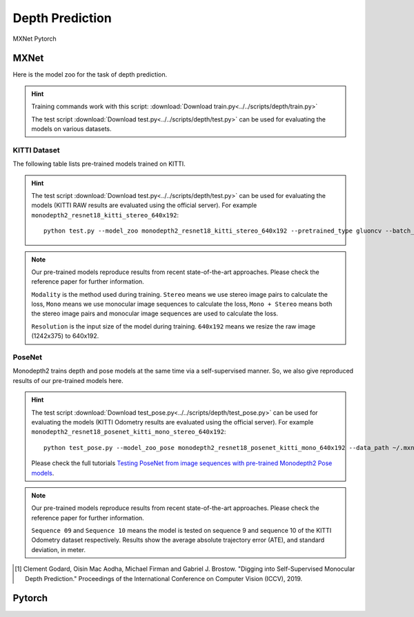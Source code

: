 .. _gluoncv-model-zoo-depth:

Depth Prediction
================

.. role:: framework
   :class: framework
.. role:: select
   :class: selected framework

.. container:: Frameworks

  .. container:: framework-group

     :framework:`MXNet`
     :framework:`Pytorch`

.. rst-class:: MXNet

MXNet
*************

Here is the model zoo for the task of depth prediction.


.. hint::

  Training commands work with this script:
  :download:`Download train.py<../../scripts/depth/train.py>`

  The test script :download:`Download test.py<../../scripts/depth/test.py>` can be used for
  evaluating the models on various datasets.


KITTI Dataset
-------------------

The following table lists pre-trained models trained on KITTI.

.. hint::

  The test script :download:`Download test.py<../../scripts/depth/test.py>` can be used for
  evaluating the models (KITTI RAW results are evaluated using the official server). For example
  ``monodepth2_resnet18_kitti_stereo_640x192``::

    python test.py --model_zoo monodepth2_resnet18_kitti_stereo_640x192 --pretrained_type gluoncv --batch_size 1 --eval_stereo --png


.. note::

  Our pre-trained models reproduce results from recent state-of-the-art approaches. Please check the reference paper for further information.

  ``Modality`` is the method used during training. ``Stereo`` means we use stereo image pairs to calculate the loss,  ``Mono`` means we use monocular image sequences to calculate the loss,
  ``Mono + Stereo`` means both the stereo image pairs and monocular image sequences are used to calculate the loss.

  ``Resolution`` is the input size of the model during training. ``640x192`` means we resize the raw image (1242x375) to 640x192.

.. csv-table::
   :file: ./csv_tables/Depths/KITTI.csv
   :header-rows: 1
   :class: tight-table
   :widths: 37 9 10 8 8 10 10 8

PoseNet
-------------------

Monodepth2 trains depth and pose models at the same time via a self-supervised manner. So, we also give reproduced results of our pre-trained models here.

.. hint::

  The test script :download:`Download test_pose.py<../../scripts/depth/test_pose.py>` can be used for
  evaluating the models (KITTI Odometry results are evaluated using the official server). For example
  ``monodepth2_resnet18_posenet_kitti_mono_stereo_640x192``::

    python test_pose.py --model_zoo_pose monodepth2_resnet18_posenet_kitti_mono_640x192 --data_path ~/.mxnet/datasets/kitti/kitti_odom --eval_split odom_9  --pretrained_type gluoncv --batch_size 1 --png

  Please check the full tutorials `Testing PoseNet from image sequences with pre-trained Monodepth2 Pose models <../build/examples_depth/test_monodepth2_posenet.html>`_.


.. note::

  Our pre-trained models reproduce results from recent state-of-the-art approaches. Please check the reference paper for further information.

  ``Sequence 09`` and ``Sequence 10`` means the model is tested on sequence 9 and sequence 10 of the KITTI Odometry dataset respectively.
  Results show the average absolute trajectory error (ATE), and standard deviation, in meter.

.. csv-table::
   :file: ./csv_tables/Depths/PoseNet.csv
   :header-rows: 1
   :class: tight-table
   :widths: 40 10 10 13 13

.. [1] Clement Godard, Oisin Mac Aodha, Michael Firman and Gabriel J. Brostow. \
       "Digging into Self-Supervised Monocular Depth Prediction." \
       Proceedings of the International Conference on Computer Vision (ICCV), 2019.


.. rst-class:: Pytorch

Pytorch
*************
